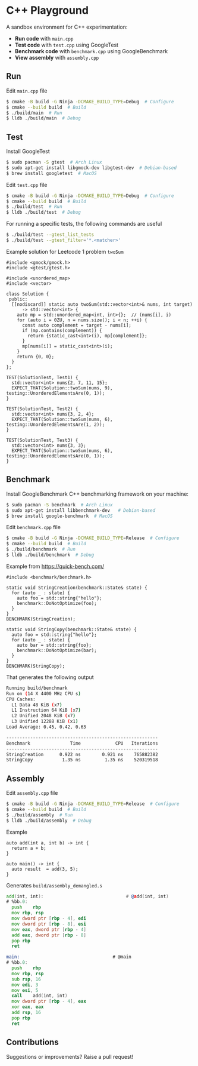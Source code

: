* C++ Playground
A sandbox environment for C++ experimentation:
- *Run code* with ~main.cpp~
- *Test code* with ~test.cpp~ using GoogleTest
- *Benchmark code* with ~benchmark.cpp~ using GoogleBenchmark
- *View assembly* with ~assembly.cpp~

** Run
Edit ~main.cpp~ file
#+begin_src sh
  $ cmake -B build -G Ninja -DCMAKE_BUILD_TYPE=Debug  # Configure
  $ cmake --build build  # Build
  $ ./build/main  # Run
  $ lldb ./build/main  # Debug
#+end_src

** Test
Install GoogleTest
#+begin_src sh
  $ sudo pacman -S gtest  # Arch Linux
  $ sudo apt-get install libgmock-dev libgtest-dev  # Debian-based
  $ brew install googletest  # MacOS
#+end_src

Edit ~test.cpp~ file
#+begin_src sh
  $ cmake -B build -G Ninja -DCMAKE_BUILD_TYPE=Debug  # Configure
  $ cmake --build build  # Build
  $ ./build/test  # Run
  $ lldb ./build/test  # Debug
#+end_src

For running a specific tests, the following commands are useful
#+begin_src sh
  $ ./build/test --gtest_list_tests
  $ ./build/test --gtest_filter='*.<matcher>'
#+end_src

Example solution for Leetcode 1 problem ~twoSum~
#+begin_src c++
  #include <gmock/gmock.h>
  #include <gtest/gtest.h>

  #include <unordered_map>
  #include <vector>

  class Solution {
   public:
    [[nodiscard]] static auto twoSum(std::vector<int>& nums, int target)
        -> std::vector<int> {
      auto mp = std::unordered_map<int, int>{};  // (nums[i], i)
      for (auto i = 0ZU, n = nums.size(); i < n; ++i) {
        const auto complement = target - nums[i];
        if (mp.contains(complement)) {
          return {static_cast<int>(i), mp[complement]};
        }
        mp[nums[i]] = static_cast<int>(i);
      }
      return {0, 0};
    }
  };

  TEST(SolutionTest, Test1) {
    std::vector<int> nums{2, 7, 11, 15};
    EXPECT_THAT(Solution::twoSum(nums, 9), testing::UnorderedElementsAre(0, 1));
  }

  TEST(SolutionTest, Test2) {
    std::vector<int> nums{3, 2, 4};
    EXPECT_THAT(Solution::twoSum(nums, 6), testing::UnorderedElementsAre(1, 2));
  }

  TEST(SolutionTest, Test3) {
    std::vector<int> nums{3, 3};
    EXPECT_THAT(Solution::twoSum(nums, 6), testing::UnorderedElementsAre(0, 1));
  }
#+end_src

** Benchmark
Install GoogleBenchmark C++ benchmarking framework on your machine:
#+begin_src sh
  $ sudo pacman -S benchmark  # Arch Linux
  $ sudo apt-get install libbenchmark-dev   # Debian-based
  $ brew install google-benchmark  # MacOS
#+end_src

Edit ~benchmark.cpp~ file
#+begin_src sh
  $ cmake -B build -G Ninja -DCMAKE_BUILD_TYPE=Release  # Configure
  $ cmake --build build  # Build
  $ ./build/benchmark  # Run
  $ lldb ./build/benchmark  # Debug
#+end_src

Example from https://quick-bench.com/
#+begin_src c++
  #include <benchmark/benchmark.h>

  static void StringCreation(benchmark::State& state) {
    for (auto _ : state) {
      auto foo = std::string{"hello"};
      benchmark::DoNotOptimize(foo);
    }
  }
  BENCHMARK(StringCreation);

  static void StringCopy(benchmark::State& state) {
    auto foo = std::string{"hello"};
    for (auto _ : state) {
      auto bar = std::string{foo};
      benchmark::DoNotOptimize(bar);
    }
  }
  BENCHMARK(StringCopy);
#+end_src

That generates the following output
#+begin_src sh
  Running build/benchmark
  Run on (14 X 4400 MHz CPU s)
  CPU Caches:
    L1 Data 48 KiB (x7)
    L1 Instruction 64 KiB (x7)
    L2 Unified 2048 KiB (x7)
    L3 Unified 12288 KiB (x1)
  Load Average: 0.45, 0.42, 0.63

  ---------------------------------------------------------
  Benchmark               Time             CPU   Iterations
  ---------------------------------------------------------
  StringCreation      0.922 ns        0.921 ns    765882382
  StringCopy           1.35 ns         1.35 ns    520319518
#+end_src

** Assembly
Edit ~assembly.cpp~ file
#+begin_src sh
  $ cmake -B build -G Ninja -DCMAKE_BUILD_TYPE=Release  # Configure
  $ cmake --build build  # Build
  $ ./build/assembly  # Run
  $ lldb ./build/assembly  # Debug
#+end_src

Example
#+begin_src c++
  auto add(int a, int b) -> int {
    return a + b;
  }

  auto main() -> int {
    auto result  = add(3, 5);
  }
#+end_src

Generates ~build/assembly_demangled.s~
#+begin_src asm
  add(int, int):                               # @add(int, int)
  # %bb.0:
  	push	rbp
  	mov	rbp, rsp
  	mov	dword ptr [rbp - 4], edi
  	mov	dword ptr [rbp - 8], esi
  	mov	eax, dword ptr [rbp - 4]
  	add	eax, dword ptr [rbp - 8]
  	pop	rbp
  	ret

  main:                                   # @main
  # %bb.0:
  	push	rbp
  	mov	rbp, rsp
  	sub	rsp, 16
  	mov	edi, 3
  	mov	esi, 5
  	call	add(int, int)
  	mov	dword ptr [rbp - 4], eax
  	xor	eax, eax
  	add	rsp, 16
  	pop	rbp
  	ret
#+end_src

** Contributions
Suggestions or improvements? Raise a pull request!
